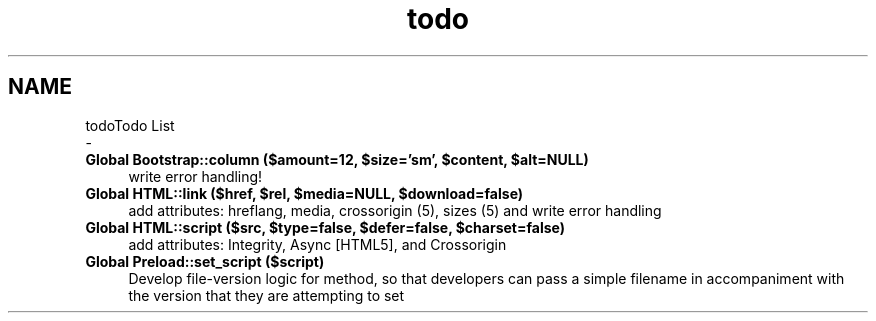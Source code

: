 .TH "todo" 3 "Sun Apr 9 2017" "Version 0.35.0.0" "WAFFLE" \" -*- nroff -*-
.ad l
.nh
.SH NAME
todoTodo List 
 \- 
.IP "\fBGlobal \fBBootstrap::column\fP ($amount=12, $size='sm', $content, $alt=NULL)\fP" 1c
write error handling!  
.IP "\fBGlobal \fBHTML::link\fP ($href, $rel, $media=NULL, $download=false)\fP" 1c
add attributes: hreflang, media, crossorigin (5), sizes (5) and write error handling  
.IP "\fBGlobal \fBHTML::script\fP ($src, $type=false, $defer=false, $charset=false)\fP" 1c
add attributes: Integrity, Async [HTML5], and Crossorigin  
.IP "\fBGlobal \fBPreload::set_script\fP ($script)\fP" 1c
Develop file-version logic for method, so that developers can pass a simple filename in accompaniment with the version that they are attempting to set 
.PP

